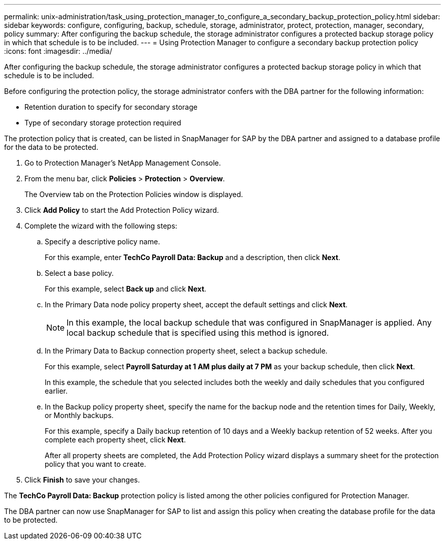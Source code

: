 ---
permalink: unix-administration/task_using_protection_manager_to_configure_a_secondary_backup_protection_policy.html
sidebar: sidebar
keywords: configure, configuring, backup, schedule, storage, administrator, protect, protection, manager, secondary, policy
summary: After configuring the backup schedule, the storage administrator configures a protected backup storage policy in which that schedule is to be included.
---
= Using Protection Manager to configure a secondary backup protection policy
:icons: font
:imagesdir: ../media/

[.lead]
After configuring the backup schedule, the storage administrator configures a protected backup storage policy in which that schedule is to be included.

Before configuring the protection policy, the storage administrator confers with the DBA partner for the following information:

* Retention duration to specify for secondary storage
* Type of secondary storage protection required

The protection policy that is created, can be listed in SnapManager for SAP by the DBA partner and assigned to a database profile for the data to be protected.

. Go to Protection Manager's NetApp Management Console.
. From the menu bar, click *Policies* > *Protection* > *Overview*.
+
The Overview tab on the Protection Policies window is displayed.

. Click *Add Policy* to start the Add Protection Policy wizard.
. Complete the wizard with the following steps:
 .. Specify a descriptive policy name.
+
For this example, enter *TechCo Payroll Data: Backup* and a description, then click *Next*.

 .. Select a base policy.
+
For this example, select *Back up* and click *Next*.

 .. In the Primary Data node policy property sheet, accept the default settings and click *Next*.
+
NOTE: In this example, the local backup schedule that was configured in SnapManager is applied. Any local backup schedule that is specified using this method is ignored.

 .. In the Primary Data to Backup connection property sheet, select a backup schedule.
+
For this example, select *Payroll Saturday at 1 AM plus daily at 7 PM* as your backup schedule, then click *Next*.
+
In this example, the schedule that you selected includes both the weekly and daily schedules that you configured earlier.

 .. In the Backup policy property sheet, specify the name for the backup node and the retention times for Daily, Weekly, or Monthly backups.
+
For this example, specify a Daily backup retention of 10 days and a Weekly backup retention of 52 weeks. After you complete each property sheet, click *Next*.
+
After all property sheets are completed, the Add Protection Policy wizard displays a summary sheet for the protection policy that you want to create.
. Click *Finish* to save your changes.

The *TechCo Payroll Data: Backup* protection policy is listed among the other policies configured for Protection Manager.

The DBA partner can now use SnapManager for SAP to list and assign this policy when creating the database profile for the data to be protected.
